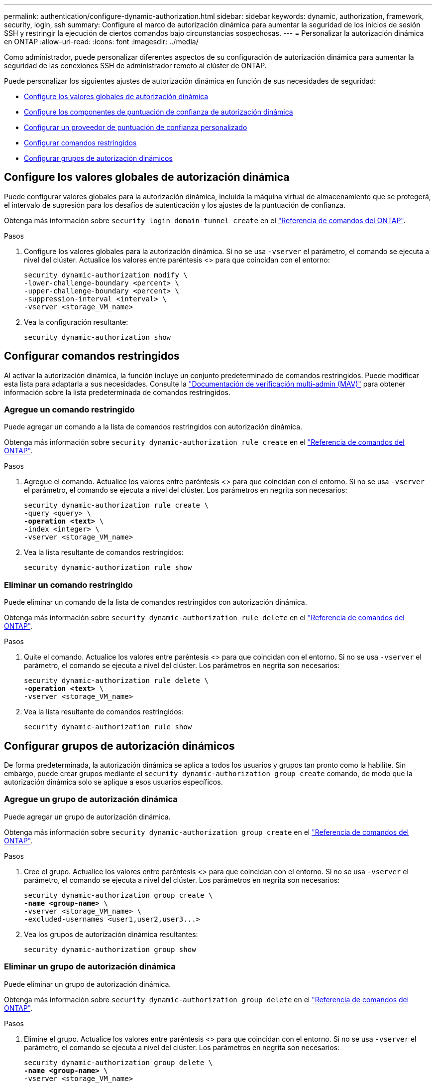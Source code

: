 ---
permalink: authentication/configure-dynamic-authorization.html 
sidebar: sidebar 
keywords: dynamic, authorization, framework, security, login, ssh 
summary: Configure el marco de autorización dinámica para aumentar la seguridad de los inicios de sesión SSH y restringir la ejecución de ciertos comandos bajo circunstancias sospechosas. 
---
= Personalizar la autorización dinámica en ONTAP
:allow-uri-read: 
:icons: font
:imagesdir: ../media/


[role="lead"]
Como administrador, puede personalizar diferentes aspectos de su configuración de autorización dinámica para aumentar la seguridad de las conexiones SSH de administrador remoto al clúster de ONTAP.

Puede personalizar los siguientes ajustes de autorización dinámica en función de sus necesidades de seguridad:

* <<Configure los valores globales de autorización dinámica>>
* <<Configure los componentes de puntuación de confianza de autorización dinámica>>
* <<Configurar un proveedor de puntuación de confianza personalizado>>
* <<Configurar comandos restringidos>>
* <<Configurar grupos de autorización dinámicos>>




== Configure los valores globales de autorización dinámica

Puede configurar valores globales para la autorización dinámica, incluida la máquina virtual de almacenamiento que se protegerá, el intervalo de supresión para los desafíos de autenticación y los ajustes de la puntuación de confianza.

Obtenga más información sobre `security login domain-tunnel create` en el link:https://docs.netapp.com/us-en/ontap-cli/security-dynamic-authorization-modify.html["Referencia de comandos del ONTAP"^].

.Pasos
. Configure los valores globales para la autorización dinámica. Si no se usa `-vserver` el parámetro, el comando se ejecuta a nivel del clúster. Actualice los valores entre paréntesis <> para que coincidan con el entorno:
+
[source, subs="specialcharacters,quotes"]
----
security dynamic-authorization modify \
-lower-challenge-boundary <percent> \
-upper-challenge-boundary <percent> \
-suppression-interval <interval> \
-vserver <storage_VM_name>
----
. Vea la configuración resultante:
+
[source, console]
----
security dynamic-authorization show
----




== Configurar comandos restringidos

Al activar la autorización dinámica, la función incluye un conjunto predeterminado de comandos restringidos. Puede modificar esta lista para adaptarla a sus necesidades. Consulte la link:../multi-admin-verify/index.html["Documentación de verificación multi-admin (MAV)"] para obtener información sobre la lista predeterminada de comandos restringidos.



=== Agregue un comando restringido

Puede agregar un comando a la lista de comandos restringidos con autorización dinámica.

Obtenga más información sobre `security dynamic-authorization rule create` en el link:https://docs.netapp.com/us-en/ontap-cli/security-dynamic-authorization-rule-create.html["Referencia de comandos del ONTAP"^].

.Pasos
. Agregue el comando. Actualice los valores entre paréntesis <> para que coincidan con el entorno. Si no se usa `-vserver` el parámetro, el comando se ejecuta a nivel del clúster. Los parámetros en negrita son necesarios:
+
[source, subs="specialcharacters,quotes"]
----
security dynamic-authorization rule create \
-query <query> \
*-operation <text>* \
-index <integer> \
-vserver <storage_VM_name>
----
. Vea la lista resultante de comandos restringidos:
+
[source, console]
----
security dynamic-authorization rule show
----




=== Eliminar un comando restringido

Puede eliminar un comando de la lista de comandos restringidos con autorización dinámica.

Obtenga más información sobre `security dynamic-authorization rule delete` en el link:https://docs.netapp.com/us-en/ontap-cli/security-dynamic-authorization-rule-delete.html["Referencia de comandos del ONTAP"^].

.Pasos
. Quite el comando. Actualice los valores entre paréntesis <> para que coincidan con el entorno. Si no se usa `-vserver` el parámetro, el comando se ejecuta a nivel del clúster. Los parámetros en negrita son necesarios:
+
[source, subs="specialcharacters,quotes"]
----
security dynamic-authorization rule delete \
*-operation <text>* \
-vserver <storage_VM_name>
----
. Vea la lista resultante de comandos restringidos:
+
[source, console]
----
security dynamic-authorization rule show
----




== Configurar grupos de autorización dinámicos

De forma predeterminada, la autorización dinámica se aplica a todos los usuarios y grupos tan pronto como la habilite. Sin embargo, puede crear grupos mediante el `security dynamic-authorization group create` comando, de modo que la autorización dinámica solo se aplique a esos usuarios específicos.



=== Agregue un grupo de autorización dinámica

Puede agregar un grupo de autorización dinámica.

Obtenga más información sobre `security dynamic-authorization group create` en el link:https://docs.netapp.com/us-en/ontap-cli/security-dynamic-authorization-group-create.html["Referencia de comandos del ONTAP"^].

.Pasos
. Cree el grupo. Actualice los valores entre paréntesis <> para que coincidan con el entorno. Si no se usa `-vserver` el parámetro, el comando se ejecuta a nivel del clúster. Los parámetros en negrita son necesarios:
+
[source, subs="specialcharacters,quotes"]
----
security dynamic-authorization group create \
*-name <group-name>* \
-vserver <storage_VM_name> \
-excluded-usernames <user1,user2,user3...>

----
. Vea los grupos de autorización dinámica resultantes:
+
[source, console]
----
security dynamic-authorization group show
----




=== Eliminar un grupo de autorización dinámica

Puede eliminar un grupo de autorización dinámica.

Obtenga más información sobre `security dynamic-authorization group delete` en el link:https://docs.netapp.com/us-en/ontap-cli/security-dynamic-authorization-group-delete.html["Referencia de comandos del ONTAP"^].

.Pasos
. Elimine el grupo. Actualice los valores entre paréntesis <> para que coincidan con el entorno. Si no se usa `-vserver` el parámetro, el comando se ejecuta a nivel del clúster. Los parámetros en negrita son necesarios:
+
[source, subs="specialcharacters,quotes"]
----
security dynamic-authorization group delete \
*-name <group-name>* \
-vserver <storage_VM_name>
----
. Vea los grupos de autorización dinámica resultantes:
+
[source, console]
----
security dynamic-authorization group show
----




== Configure los componentes de puntuación de confianza de autorización dinámica

Puede configurar el peso máximo de puntuación para cambiar la prioridad de los criterios de puntuación o para eliminar determinados criterios de la puntuación de riesgo.


NOTE: Como práctica recomendada, debe dejar los valores predeterminados de ponderación de puntuación en su lugar y ajustarlos solo si es necesario.

Obtenga más información sobre `security dynamic-authorization trust-score-component modify` en el link:https://docs.netapp.com/us-en/ontap-cli/security-dynamic-authorization-trust-score-component-modify.html["Referencia de comandos del ONTAP"^].

Los siguientes son los componentes que puede modificar, junto con su puntuación predeterminada y sus ponderaciones porcentuales:

[cols="4*"]
|===
| Criterios | Nombre del componente | Peso bruto por defecto de la puntuación | Peso porcentual predeterminado 


| Dispositivo de confianza | `trusted-device` | 20 | 50 


| Historial de autenticación de inicio de sesión de usuario | `authentication-history` | 20 | 50 
|===
.Pasos
. Modificar componentes de puntuación de confianza. Actualice los valores entre paréntesis <> para que coincidan con el entorno. Si no se usa `-vserver` el parámetro, el comando se ejecuta a nivel del clúster. Los parámetros en negrita son necesarios:
+
[source, subs="specialcharacters,quotes"]
----
security dynamic-authorization trust-score-component modify \
*-component <component-name>* \
*-weight <integer>* \
-vserver <storage_VM_name>
----
. Vea la configuración del componente de puntuación de confianza resultante:
+
[source, console]
----
security dynamic-authorization trust-score-component show
----




=== Restablezca la puntuación de confianza de un usuario

Si se deniega el acceso a un usuario debido a políticas del sistema y es capaz de probar su identidad, el administrador puede restablecer la puntuación de confianza del usuario.

Obtenga más información sobre `security dynamic-authorization user-trust-score reset` en el link:https://docs.netapp.com/us-en/ontap-cli/security-dynamic-authorization-user-trust-score-reset.html["Referencia de comandos del ONTAP"^].

.Pasos
. Agregue el comando. Consulte <<Configure los componentes de puntuación de confianza de autorización dinámica>>para obtener una lista de componentes de puntuación de confianza que puede restablecer. Actualice los valores entre paréntesis <> para que coincidan con el entorno. Si no se usa `-vserver` el parámetro, el comando se ejecuta a nivel del clúster. Los parámetros en negrita son necesarios:
+
[source, subs="specialcharacters,quotes"]
----
security dynamic-authorization user-trust-score reset \
*-username <username>* \
*-component <component-name>* \
-vserver <storage_VM_name>
----




=== Muestra tu puntuación de confianza

Un usuario puede mostrar su propia puntuación de confianza para una sesión de conexión.

.Pasos
. Mostrar su puntuación de confianza:
+
[source, console]
----
security login whoami
----
+
Debería ver una salida similar a la siguiente:

+
[listing]
----
User: admin
Role: admin
Trust Score: 50
----
+
Obtenga más información sobre `security login whoami` en el link:https://docs.netapp.com/us-en/ontap-cli/security-login-whoami.html["Referencia de comandos del ONTAP"^].





== Configurar un proveedor de puntuación de confianza personalizado

Si ya recibe métodos de puntuación de un proveedor de puntuación de confianza externo, puede agregar el proveedor personalizado a la configuración de autorización dinámica.

.Antes de empezar
* El proveedor de puntuación de confianza personalizado debe devolver una respuesta JSON. Deben cumplirse los siguientes requisitos de sintaxis:
+
** El campo que devuelve la puntuación de confianza debe ser un campo escalar y no un elemento de una matriz.
** El campo que devuelve la puntuación de confianza puede ser un campo anidado, `trust_score.value` como .
** Debe haber un campo dentro de la respuesta JSON que devuelva una puntuación de confianza numérica. Si esto no está disponible de forma nativa, puede escribir un script de contenedor para devolver este valor.


* El valor proporcionado puede ser una puntuación de confianza o una puntuación de riesgo. La diferencia es que la puntuación de confianza está en orden ascendente con una puntuación más alta que indica un nivel de confianza más alto, mientras que la puntuación de riesgo está en orden descendente. Por ejemplo, una puntuación de confianza de 90 para un rango de puntuación de 0 a 100 indica que la puntuación es muy confiable y probable que resulte en un “permiso” sin desafío adicional, mientras que una puntuación de riesgo de 90 para un rango de puntuación de 0 a 100 indica un alto riesgo y es probable que resulte en una “denegación” sin un desafío adicional.
* Se debe poder acceder al proveedor de puntuación de confianza personalizado a través de la API DE REST DE ONTAP.
* El proveedor de puntuación de confianza personalizada debe configurarse mediante uno de los parámetros admitidos. No se admiten los proveedores de puntuación de confianza personalizados que requieren una configuración que no esté en la lista de parámetros soportados.
+
Obtenga más información sobre `security dynamic-authorization trust-score-component create` en el link:https://docs.netapp.com/us-en/ontap-cli/security-dynamic-authorization-trust-score-component-create.html["Referencia de comandos del ONTAP"^].



.Pasos
. Agregar un proveedor de puntuación de confianza personalizado. Actualice los valores entre paréntesis <> para que coincidan con el entorno. Si no se usa `-vserver` el parámetro, el comando se ejecuta a nivel del clúster. Los parámetros en negrita son necesarios:
+
[source, subs="specialcharacters,quotes"]
----
security dynamic-authorization trust-score-component create \
-component <text> \
*-provider-uri <text>* \
-score-field <text> \
-min-score <integer> \
*-max-score <integer>* \
*-weight <integer>* \
-secret-access-key "<key_text>" \
-provider-http-headers <list<header,header,header>> \
-vserver <storage_VM_name>
----
. Vea la configuración del proveedor de puntuación de confianza resultante:
+
[source, console]
----
security dynamic-authorization trust-score-component show
----




=== Configurar etiquetas personalizadas de proveedor de puntuación de confianza

Puede comunicarse con proveedores de puntuación de confianza externos mediante etiquetas. Esto le permite enviar información en la URL al proveedor de puntuación de confianza sin exponer información confidencial.

Obtenga más información sobre `security dynamic-authorization trust-score-component create` en el link:https://docs.netapp.com/us-en/ontap-cli/security-dynamic-authorization-trust-score-component-create.html["Referencia de comandos del ONTAP"^].

.Pasos
. Activar etiquetas de proveedor de puntuación de confianza. Actualice los valores entre paréntesis <> para que coincidan con el entorno. Si no se usa `-vserver` el parámetro, el comando se ejecuta a nivel del clúster. Los parámetros en negrita son necesarios:
+
[source, subs="specialcharacters,quotes"]
----
security dynamic-authorization trust-score-component create \
*-component <component_name>* \
-weight <initial_score_weight> \
-max-score <max_score_for_provider> \
*-provider-uri <provider_URI>* \
-score-field <REST_API_score_field> \
*-secret-access-key "<key_text>"*
----
+
Por ejemplo:

+
[source, console]
----
security dynamic-authorization trust-score-component create -component comp1 -weight 20 -max-score 100 -provider-uri https://<url>/trust-scores/users/<user>/<ip>/component1.html?api-key=<access-key> -score-field score -access-key "MIIBBjCBrAIBArqyTHFvYdWiOpLkLKHGjUYUNSwfzX"
----

